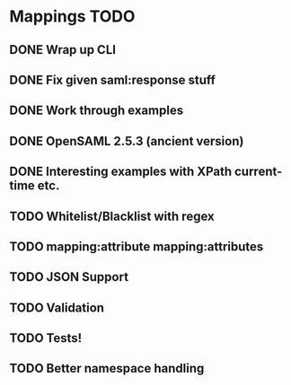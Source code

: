 * Mappings TODO
** DONE Wrap up CLI
** DONE Fix given saml:response stuff
** DONE Work through examples
** DONE OpenSAML 2.5.3 (ancient version)
** DONE Interesting examples with XPath current-time etc.
** TODO Whitelist/Blacklist with regex
** TODO mapping:attribute mapping:attributes
** TODO JSON Support
** TODO Validation
** TODO Tests!
** TODO Better namespace handling
